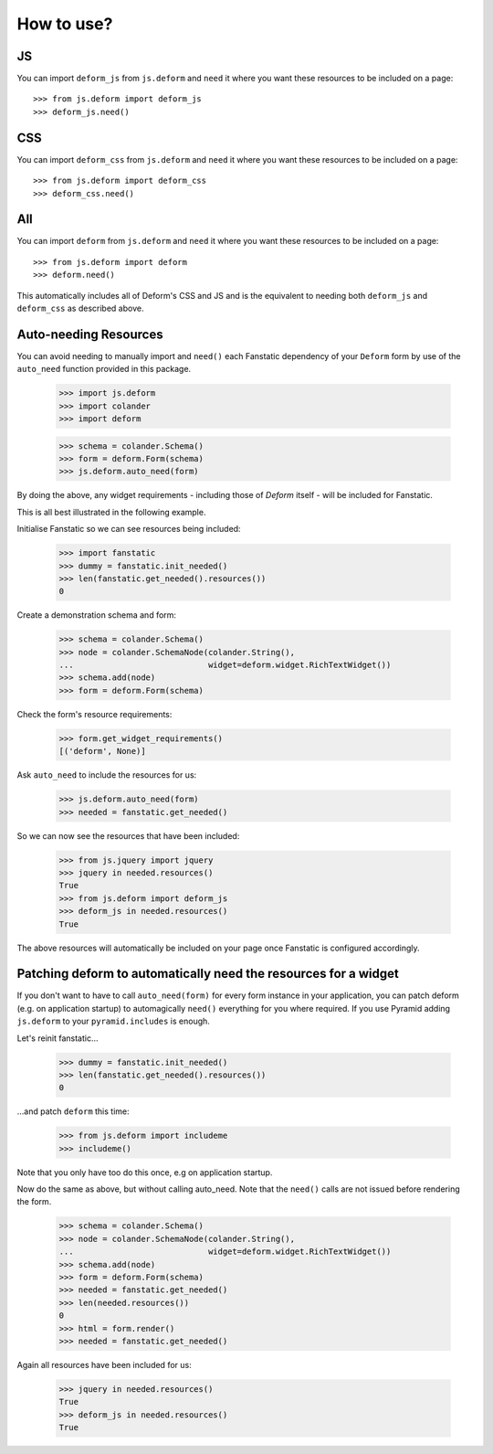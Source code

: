 How to use?
===========

JS
--

You can import ``deform_js`` from ``js.deform`` and ``need``
it where you want these resources to be included on a page::

  >>> from js.deform import deform_js
  >>> deform_js.need()

CSS
---

You can import ``deform_css`` from ``js.deform`` and ``need``
it where you want these resources to be included on a page::

  >>> from js.deform import deform_css
  >>> deform_css.need()

All
---

You can import ``deform`` from ``js.deform`` and ``need``
it where you want these resources to be included on a page::

  >>> from js.deform import deform
  >>> deform.need()

This automatically includes all of Deform's CSS and JS and is
the equivalent to needing both ``deform_js`` and ``deform_css``
as described above.

Auto-needing Resources
----------------------

You can avoid needing to manually import and ``need()`` each
Fanstatic dependency of your ``Deform`` form by use of the ``auto_need``
function provided in this package.

  >>> import js.deform
  >>> import colander
  >>> import deform

  >>> schema = colander.Schema()
  >>> form = deform.Form(schema)
  >>> js.deform.auto_need(form)

By doing the above, any widget requirements - including those of `Deform`
itself - will be included for Fanstatic.

This is all best illustrated in the following example.

Initialise Fanstatic so we can see resources being included:

  >>> import fanstatic
  >>> dummy = fanstatic.init_needed()
  >>> len(fanstatic.get_needed().resources())
  0

Create a demonstration schema and form:

  >>> schema = colander.Schema()
  >>> node = colander.SchemaNode(colander.String(),
  ...                            widget=deform.widget.RichTextWidget())
  >>> schema.add(node)
  >>> form = deform.Form(schema)

Check the form's resource requirements:

  >>> form.get_widget_requirements()
  [('deform', None)]

Ask ``auto_need`` to include the resources for us:

  >>> js.deform.auto_need(form)
  >>> needed = fanstatic.get_needed()

So we can now see the resources that have been included:

  >>> from js.jquery import jquery
  >>> jquery in needed.resources()
  True
  >>> from js.deform import deform_js
  >>> deform_js in needed.resources()
  True

The above resources will automatically be included on your page once
Fanstatic is configured accordingly.


Patching deform to automatically need the resources for a widget
----------------------------------------------------------------

If you don't want to have to call ``auto_need(form)`` for every form
instance in your application, you can patch deform (e.g. on application
startup) to automagically ``need()`` everything for you where required.
If you use Pyramid adding ``js.deform`` to your ``pyramid.includes``
is enough.

Let's reinit fanstatic...

  >>> dummy = fanstatic.init_needed()
  >>> len(fanstatic.get_needed().resources())
  0

...and patch ``deform`` this time:

  >>> from js.deform import includeme
  >>> includeme()

Note that you only have too do this once, e.g on application startup.

Now do the same as above, but without calling auto_need.  Note that
the ``need()`` calls are not issued before rendering the form.

  >>> schema = colander.Schema()
  >>> node = colander.SchemaNode(colander.String(),
  ...                            widget=deform.widget.RichTextWidget())
  >>> schema.add(node)
  >>> form = deform.Form(schema)
  >>> needed = fanstatic.get_needed()
  >>> len(needed.resources())
  0
  >>> html = form.render()
  >>> needed = fanstatic.get_needed()

Again all resources have been included for us:

  >>> jquery in needed.resources()
  True
  >>> deform_js in needed.resources()
  True
